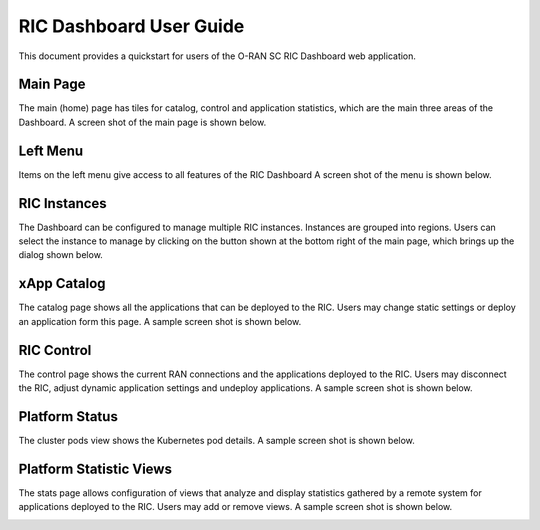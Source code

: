 .. This work is licensed under a Creative Commons Attribution 4.0 International License.
.. SPDX-License-Identifier: CC-BY-4.0
.. Copyright (C) 2019 AT&T Intellectual Property

RIC Dashboard User Guide
========================

This document provides a quickstart for users of the O-RAN SC RIC
Dashboard web application.

Main Page
---------

The main (home) page has tiles for catalog, control and application
statistics, which are the main three areas of the Dashboard. A screen
shot of the main page is shown below.

.. image:: _static/dashboard-v2-main.png

Left Menu
---------

Items on the left menu give access to all features of the RIC
Dashboard A screen shot of the menu is shown below.

.. image:: _static/dashboard-v2-menu.png

RIC Instances
-------------

The Dashboard can be configured to manage multiple RIC instances.
Instances are grouped into regions.  Users can select the instance to
manage by clicking on the button shown at the bottom right of the main
page, which brings up the dialog shown below.

.. image:: _static/dashboard-v2-instance.png


xApp Catalog
------------

The catalog page shows all the applications that can be deployed to
the RIC.  Users may change static settings or deploy an application
form this page.  A sample screen shot is shown below.

.. image:: _static/dashboard-v2-catalog.png


RIC Control
-----------

The control page shows the current RAN connections and the
applications deployed to the RIC. Users may disconnect the RIC, adjust
dynamic application settings and undeploy applications.  A sample
screen shot is shown below.

.. image:: _static/dashboard-v2-control.png

	   
Platform Status
---------------

The cluster pods view shows the Kubernetes pod details. A sample
screen shot is shown below.

.. image:: _static/dashboard-v2-pods.png

Platform Statistic Views
------------------------

The stats page allows configuration of views that analyze and display
statistics gathered by a remote system for applications deployed to
the RIC. Users may add or remove views.  A sample screen shot is shown
below.

.. image:: _static/dashboard-v2-platform-stats.png
